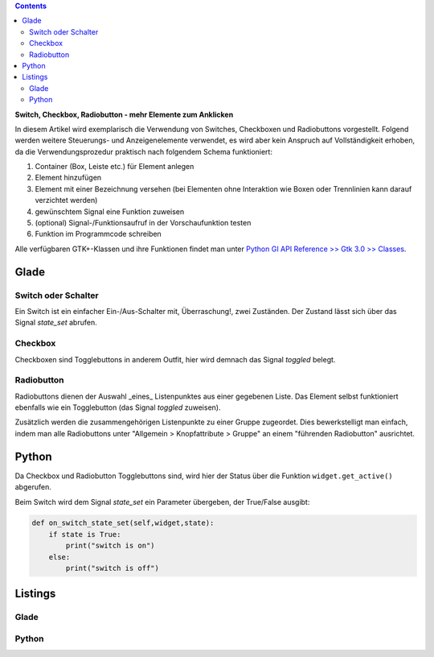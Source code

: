 .. title: Clickbaiting
.. slug: clickbaiting
.. date: 2016-11-05 16:01:29 UTC+01:00
.. tags: glade,python
.. category: tutorial
.. link: 
.. description: 
.. type: text

.. class:: warning pull-right

.. contents::

**Switch, Checkbox, Radiobutton - mehr Elemente zum Anklicken**

In diesem Artikel wird exemplarisch die Verwendung von Switches, Checkboxen und Radiobuttons vorgestellt. Folgend werden weitere Steuerungs- und Anzeigenelemente verwendet, es wird aber kein Anspruch auf Vollständigkeit erhoben, da die Verwendungsprozedur praktisch nach folgendem Schema funktioniert:

1. Container (Box, Leiste etc.) für Element anlegen

2. Element hinzufügen

3. Element mit einer Bezeichnung versehen (bei Elementen ohne Interaktion wie Boxen oder Trennlinien kann darauf verzichtet werden)

4. gewünschtem Signal eine Funktion zuweisen

5. (optional) Signal-/Funktionsaufruf in der Vorschaufunktion testen

6. Funktion im Programmcode schreiben

Alle verfügbaren GTK+-Klassen und ihre Funktionen findet man unter `Python GI API Reference >> Gtk 3.0 >> Classes <http://lazka.github.io/pgi-docs/#Gtk-3.0/classes>`_.

.. thumbnail:: /images/04_clickableelements.png

.. TEASER_END

Glade
-----

Switch oder Schalter
********************

Ein Switch ist ein einfacher Ein-/Aus-Schalter mit, Überraschung!, zwei Zuständen. Der Zustand lässt sich über das Signal *state_set* abrufen.

Checkbox
********

Checkboxen sind Togglebuttons in anderem Outfit, hier wird demnach das Signal *toggled* belegt.

Radiobutton
***********

Radiobuttons dienen der Auswahl _eines_ Listenpunktes aus einer gegebenen Liste. Das Element selbst funktioniert ebenfalls wie ein Togglebutton (das Signal *toggled* zuweisen).

Zusätzlich werden die zusammengehörigen Listenpunkte zu einer Gruppe zugeordet. Dies bewerkstelligt man einfach, indem man alle Radiobuttons unter "Allgemein > Knopfattribute > Gruppe" an einem "führenden Radiobutton" ausrichtet.


Python
------

Da Checkbox und Radiobutton Togglebuttons sind, wird hier der Status über die Funktion ``widget.get_active()`` abgerufen.

Beim Switch wird dem Signal *state_set* ein Parameter übergeben, der True/False ausgibt:

.. code-block:: python

    def on_switch_state_set(self,widget,state):
        if state is True:
            print("switch is on")
        else:
            print("switch is off")

Listings
--------

Glade
*****

.. listing:: 04_clickableelements.glade xml

Python
******

.. listing:: 04_clickableelements.py python
